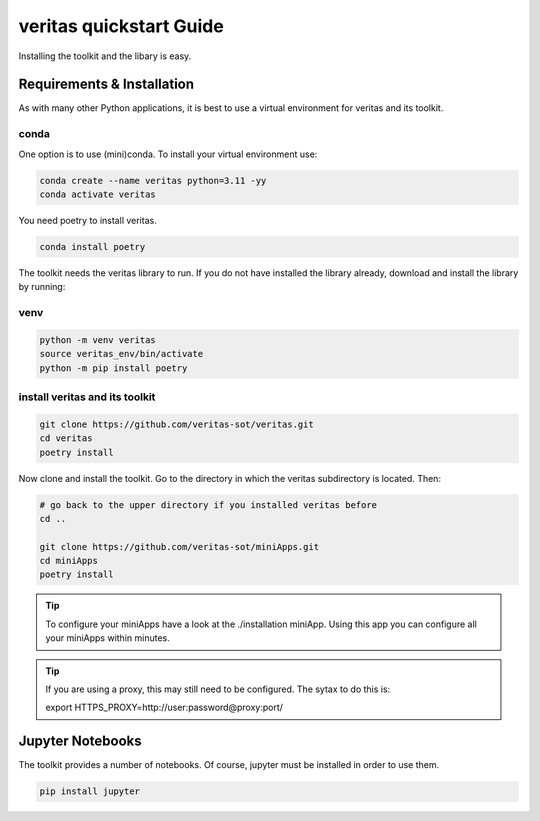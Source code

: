 ########################
veritas quickstart Guide
########################

Installing the toolkit and the libary is easy. 

Requirements & Installation
***************************
As with many other Python applications, it is best to use a virtual environment for 
veritas and its toolkit. 

conda
=====

One option is to use (mini)conda. To install your virtual 
environment use:

.. code-block:: shell

    conda create --name veritas python=3.11 -yy
    conda activate veritas

You need poetry to install veritas.

.. code-block:: shell

    conda install poetry

The toolkit needs the veritas library to run. If you do not have installed the library already, 
download and install the library by running:

venv
====

.. code-block:: shell

    python -m venv veritas
    source veritas_env/bin/activate
    python -m pip install poetry

install veritas and its toolkit
===============================

.. code-block:: shell

    git clone https://github.com/veritas-sot/veritas.git
    cd veritas
    poetry install

Now clone and install the toolkit. Go to the directory in which the veritas subdirectory is located. Then:

.. code-block:: shell

    # go back to the upper directory if you installed veritas before
    cd ..

    git clone https://github.com/veritas-sot/miniApps.git
    cd miniApps
    poetry install

.. tip::

    To configure your miniApps have a look at the ./installation miniApp. Using this app you
    can configure all your miniApps within minutes. 

.. tip::

    If you are using a proxy, this may still need to be configured. The sytax to do this is:

    export HTTPS_PROXY=http://user:password@proxy:port/ 

Jupyter Notebooks
*****************

The toolkit provides a number of notebooks. Of course, jupyter must be installed in order to use them. 

.. code-block:: shell

    pip install jupyter
